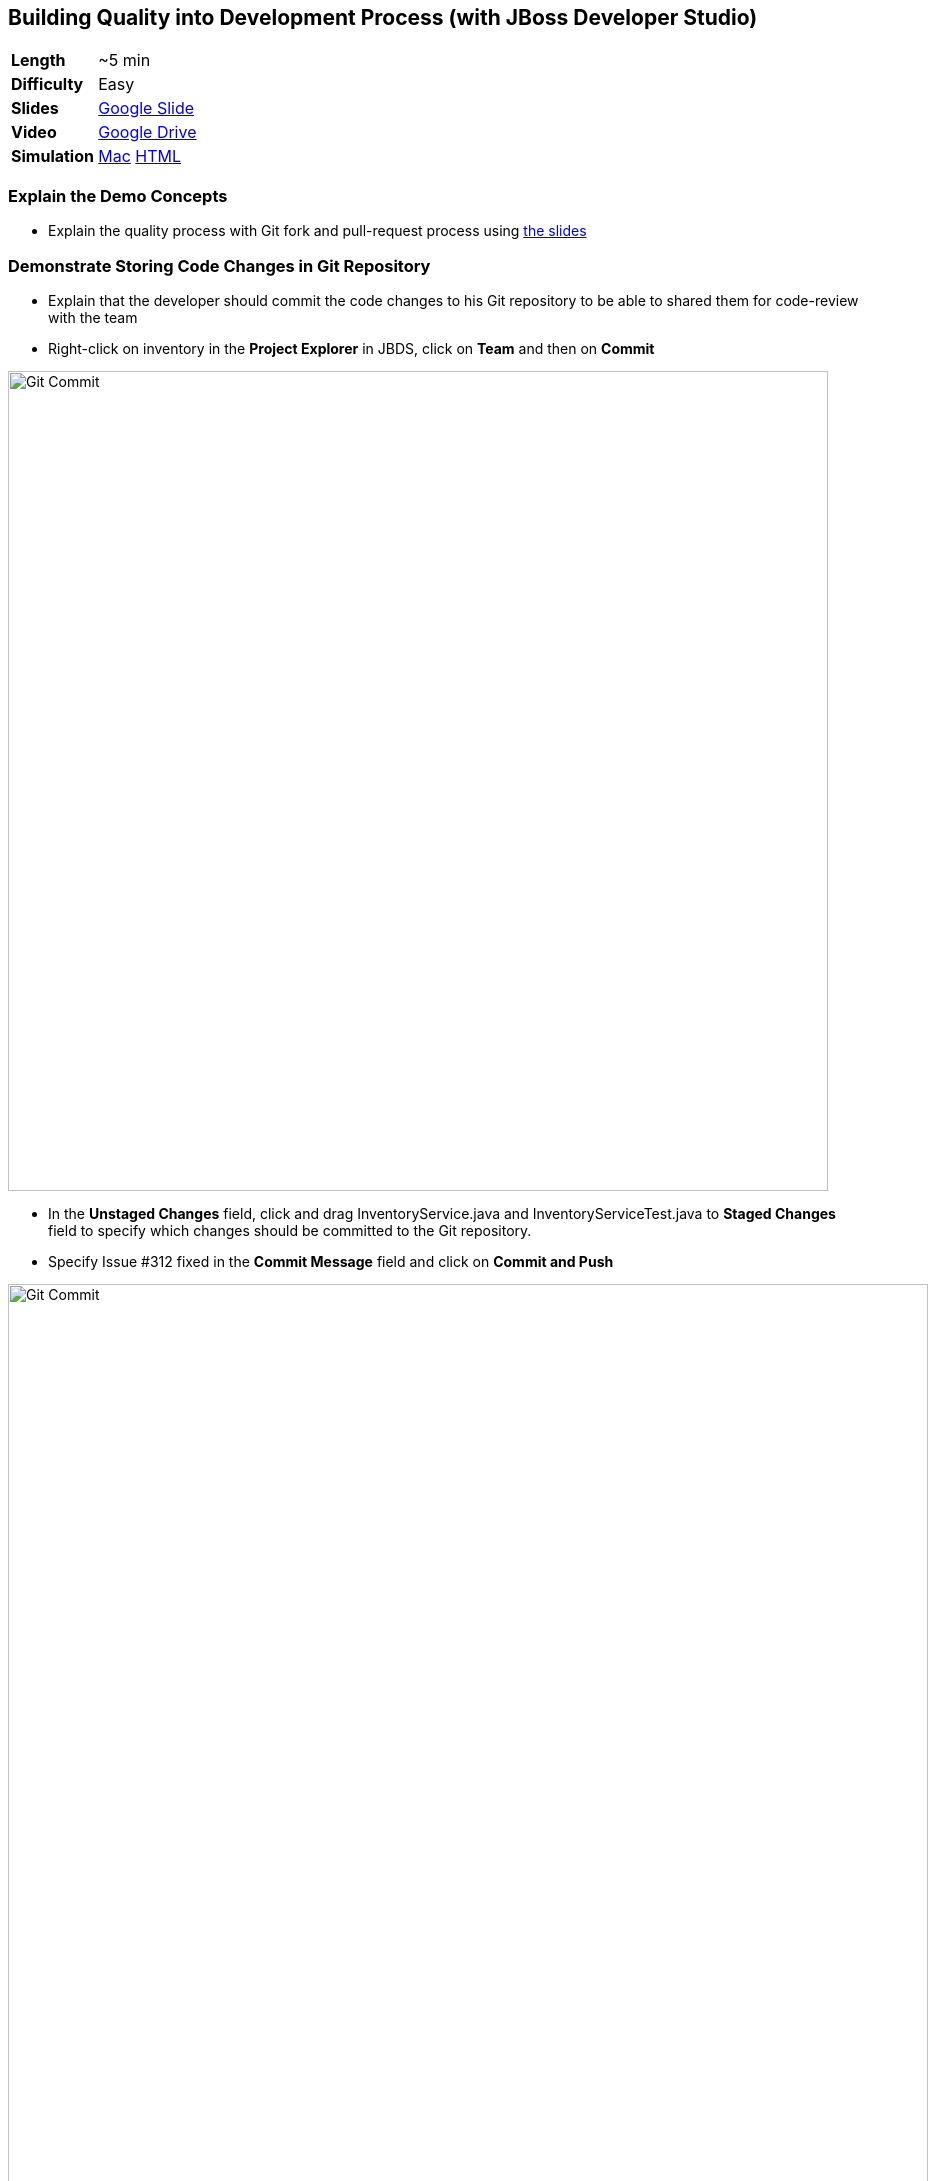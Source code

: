 ## Building Quality into Development Process (with JBoss Developer Studio)

[cols="1d,7v", width="80%"]
|===
|*Length*|~5 min
|*Difficulty*|Easy
|*Slides*|https://docs.google.com/presentation/d/1bt4k9yB0wDOj0d5WzDCWqftPxIizQ7f5S15LysEGFyQ/edit#slide=id.g1b05a1839c_0_0[Google Slide]
|*Video*|https://drive.google.com/open?id=0B630TpgzAhO_QXJMUnp2LTFIMGc[Google Drive]
|*Simulation*|https://drive.google.com/open?id=0B630TpgzAhO_YUNvV0ViS0g5cXM[Mac]
https://drive.google.com/open?id=0B630TpgzAhO_dWxrZTlWeXV3Yjg[HTML]
|===

### Explain the Demo Concepts

* Explain the quality process with Git fork and pull-request process using https://docs.google.com/presentation/d/1bt4k9yB0wDOj0d5WzDCWqftPxIizQ7f5S15LysEGFyQ/edit#slide=id.g1b05a1839c_2_0[the slides]

### Demonstrate Storing Code Changes in Git Repository
* Explain that the developer should commit the code changes to his Git
repository to be able to shared them for code-review with the team
* Right-click on inventory in the *Project Explorer* in JBDS, click on
*Team* and then on *Commit*

image::demos/msa-dev-team-commit.png[Git Commit,width=820,align=center]

* In the *Unstaged Changes* field, click and drag
+InventoryService.java+ and +InventoryServiceTest.java+ to *Staged Changes*
field to specify which changes should be committed to the Git
repository.
* Specify +Issue #312 fixed+ in the *Commit Message* field and click on
*Commit and Push*

image::demos/msa-dev-commit.png[Git Commit,width=920,align=center]

* If asked for username and password, enter the developer username and
password and then click on *OK* and *OK* again.
** Username: _{{GOGS_DEV_USER}}_
** Password: _{{GOGS_DEV_PASSWORD}}_

* Explain that the code change is stored in the developers Git
repository

### Demonstrate Submitting Changes for Code Review

* Go to *Gogs* web.

====
NOTE: *Gogs* git server is used in this demo as the Git repository and it is deployed in the *CI/CD* project and accessible at {{GOGS_URL}}. Open *Gogs* in your browser in a new tab by entering the correct URL. Alternatively, click on *OpenShift Container Platform* logo in the header,
then on *CI/CD* project and then on *Gogs* route URL to open *Gogs* in a new tab.
====

* In *Gogs* web, click on Sign In and enter the developer credentials
** Username: _{{GOGS_DEV_USER}}_
** Password: _{{GOGS_DEV_PASSWORD}}_

* In *My Repositories*, click on *coolstore-microservices* repository
* Explain that the repository displays the last code commit by the
developer user from the previous steps

image::demos/msa-dev-pullrequest.png[Create Pull Request,width=1000,align=center]

* Click on the green compare button displayed above to see the
differences between the developer Git repository and the teams Git
repository
* Scroll down and explain that the only change is the code you committed
to the Git repository in the previous steps
* Specify +Issue #312 fixed+ in the *Title* field and click on *Create Pull Request* button
* Explain that the the _Pull Request_ is created now and the developer and
can discuss the changes with code-reviewers in form of comments on this
_Pull Request_ page

### Demonstrate Code Review Process

* Click on *User profile and more* icon and then *Sign Out*

image::demos/msa-dev-signout.png[Sign Out,width=460,align=center]

* Explain that you will login as a senior code reviewer with privileges
to commit code to the team repository
* In *Gogs* web, click on *Sign In* and enter the team credentials to log in as a code reviewer
** Username: _{{GOGS_REVIEWER_USER}}_
** Password: _{{GOGS_REVIEWER_PASSWORD}}_

* In *My Repositories*, click on *coolstore-microservices* repository
* Explain that the team repository does not contain the changes made by
the developer since they are not reviewed yet. Point out the last commit
which is different from the commit developer made in previous steps
* Explain that there is one _Pull Request_ waiting on the repository to be
reviewed
* Click on the *Pull Request* tab and then on the *Issue #312 fixed* _Pull Request_

image::demos/msa-dev-pullrequests.png[Pull Requests,width=1000,align=center]

* Explain that code-reviewer can study the changes made by looking at
the *Commits* and *Files changed* tabs and comment on the changes
* Write a comment with ++1+ as the message and click on the
*Comment* button to show your approval
* Explain that in different teams, there are different conventions on
how many ++1+s a _Pull Request_ should have to be eligible for merge to the
team repository. In our demo, one is enough!
* Click on *Merge Pull Request* button to merge the code changes to the
team repository

image::demos/msa-dev-pr-comments.png[Pull Request Comments,width=800,align=center]

* Click on *Commits* tab
* Explain that the team repository now contains the changes the
developer made via his forked Git repository

image::demos/msa-dev-commits.png[Git Repository Commits,width=920,align=center]
